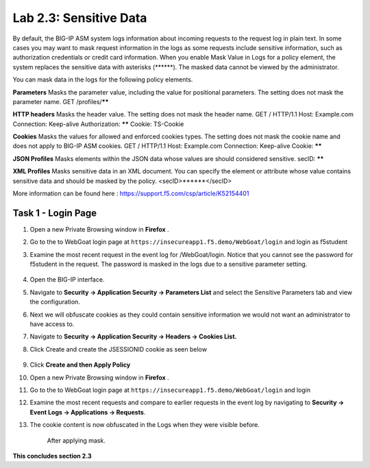 Lab 2.3: Sensitive Data
=======================

.. |lab2.3-0| image:: images/lab2.3-0.png
   :width: 800px

.. |lab2.3-1| image:: images/lab2.3-1.png
   :width: 800px

.. |lab2.3-2| image:: images/lab2.3-2.png
   :width: 800px

.. |lab2.3-5| image:: images/lab2.3-5.png
   :width: 800px

.. |lab2.3-3| image:: images/lab2.3-3.png
   :width: 800px

By default, the BIG-IP ASM system logs information about incoming requests to
the request log in plain text. In some cases you may want to mask request
information in the logs as some requests include sensitive information, such as
authorization credentials or credit card information. When you enable Mask
Value in Logs for a policy element, the system replaces the sensitive data with
asterisks (\*\*\*\*\*\*). The masked data cannot be viewed by the administrator.

You can mask data in the logs for the following policy elements.

**Parameters**	Masks the parameter value, including the value for positional parameters. The setting does not mask the parameter name.	GET /profiles/******

**HTTP headers**	Masks the header value. The setting does not mask the header name.	GET / HTTP/1.1
Host: Example.com
Connection: Keep-alive
Authorization: ******
Cookie: TS-Cookie

**Cookies**	Masks the values for allowed and enforced cookies types. The setting does not mask the cookie name and does not apply to BIG-IP ASM cookies.	GET / HTTP/1.1
Host: Example.com
Connection: Keep-alive
Cookie: ******

**JSON Profiles**	Masks elements within the JSON data whose values are should considered sensitive.	secID: ******

**XML Profiles**	Masks sensitive data in an XML document. You can specify the element or attribute whose value contains sensitive data and should be masked by the policy.	<secID>******</secID>

More information can be found here :
https://support.f5.com/csp/article/K52154401

Task 1 - Login Page
~~~~~~~~~~~~~~~~~~~

#.  Open a new Private Browsing window in **Firefox** .
#.  Go to the to WebGoat login page at ``https://insecureapp1.f5.demo/WebGoat/login`` and login as f5student

#. Examine the most recent  request in the event log for /WebGoat/login. Notice that you cannot see the password for f5student in the request.
   The password is masked in the logs due to a sensitive parameter setting.

        |lab2.3-0|

#.  Open the BIG-IP interface.

#.  Navigate to **Security -> Application Security -> Parameters List** and select the Sensitive Parameters tab and view the configuration.

#. Next we will obfuscate cookies as they could contain sensitive information we would not want an administrator to have access to.

#. Navigate to **Security -> Application Security -> Headers -> Cookies List.**

#. Click Create and create the JSESSIONID cookie as seen below

        |lab2.3-2|

#. Click **Create and then Apply Policy**

#.  Open a new Private Browsing window in **Firefox** .

#.  Go to the to WebGoat login page at ``https://insecureapp1.f5.demo/WebGoat/login``  and login

#.  Examine the most recent requests and compare to earlier requests in the event log by navigating to **Security -> Event Logs -> Applications -> Requests**.

#. The cookie content is now obfuscated in the Logs when they were visible before.

        |lab2.3-3|

        After applying mask.

        |lab2.3-5|

**This concludes section 2.3**
